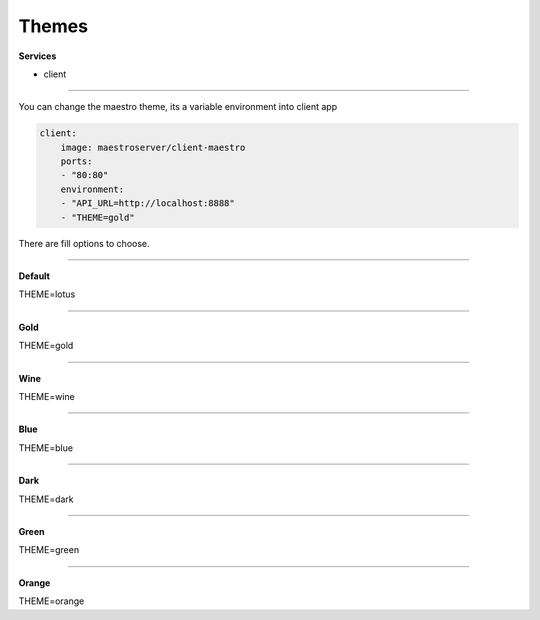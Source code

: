 Themes
======

**Services**

- client

---------

You can change the maestro theme, its a variable environment into client app

.. code-block:: yaml

    client:
        image: maestroserver/client-maestro
        ports:
        - "80:80"
        environment:
        - "API_URL=http://localhost:8888"
        - "THEME=gold"

There are fill options to choose.

-------

**Default**

.. image:: ../_static/screen/theme_default.png
   :alt: Maestro Server - Lotus theme

THEME=lotus

-------

**Gold**

.. image:: ../_static/screen/theme_gold.png
   :alt: Maestro Server - Gold theme

THEME=gold

-------

**Wine**

.. image:: ../_static/screen/theme_wine.png
   :alt: Maestro Server - Wine theme

THEME=wine

-------

**Blue**

.. image:: ../_static/screen/theme_blue.png
   :alt: Maestro Server - Blue theme

THEME=blue

-------

**Dark**

.. image:: ../_static/screen/theme_dark.png
   :alt: Maestro Server - Dark theme

THEME=dark

-------

**Green**

.. image:: ../_static/screen/theme_green.png
   :alt: Maestro Server - Green theme

THEME=green

-------

**Orange**

.. image:: ../_static/screen/theme_orange.png
   :alt: Maestro Server - Orange theme

THEME=orange


